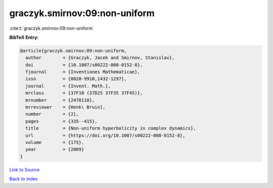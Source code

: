 graczyk.smirnov:09:non-uniform
==============================

:cite:t:`graczyk.smirnov:09:non-uniform`

**BibTeX Entry:**

.. code-block:: bibtex

   @article{graczyk.smirnov:09:non-uniform,
     author        = {Graczyk, Jacek and Smirnov, Stanislav},
     doi           = {10.1007/s00222-008-0152-8},
     fjournal      = {Inventiones Mathematicae},
     issn          = {0020-9910,1432-1297},
     journal       = {Invent. Math.},
     mrclass       = {37F10 (37D25 37F35 37F45)},
     mrnumber      = {2470110},
     mrreviewer    = {Henk\ Bruin},
     number        = {2},
     pages         = {335--415},
     title         = {Non-uniform hyperbolicity in complex dynamics},
     url           = {https://doi.org/10.1007/s00222-008-0152-8},
     volume        = {175},
     year          = {2009}
   }

`Link to Source <https://doi.org/10.1007/s00222-008-0152-8},>`_


`Back to index <../By-Cite-Keys.html>`_
